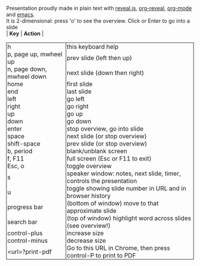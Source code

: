 #+TITLE: reveal.js bindings
#+EMAIL: vladimir.alexiev@ontotext.com
#+OPTIONS: toc:nil
#+STARTUP: showeverything
#+BIND: org-html-table-use-header-tags-for-first-column t
#+HTML_HEAD_EXTRA: <style>.title {display:none}</style>
#+HTML_HEAD_EXTRA: <style>th, td {border: 1px; border-style: none solid; border-spacing:0; padding:0px 2px}</style>

Presentation proudly made in plain text with [[https://github.com/hakimel/reveal.js/][reveal.js]], [[https://github.com/yjwen/org-reveal][org-reveal]], [[http://orgmode.org][org-mode]] and [[http://www.gnu.org/s/emacs/][emacs]].\\
It is 2-dimensional: press 'o' to see the overview. Click or Enter to go into a slide\\
| *Key*                     | *Action*                                                            |
|---------------------------+---------------------------------------------------------------------|
| h                         | this keyboard help                                                  |
| p, page up, mwheel up     | prev slide (left then up)                                           |
| n, page down, mwheel down | next slide (down then right)                                        |
| home                      | first slide                                                         |
| end                       | last slide                                                          |
| left                      | go left                                                             |
| right                     | go right                                                            |
| up                        | go up                                                               |
| down                      | go down                                                             |
| enter                     | stop overview, go into slide                                        |
| space                     | next slide (or stop overview)                                       |
| shift-space               | prev slide (or stop overview)                                       |
| b, period                 | blank/unblank screen                                                |
| f, F11                    | full screen (Esc or F11 to exit)                                    |
| Esc, o                    | toggle overview                                                     |
| s                         | speaker window: notes, next slide, timer, controls the presentation |
| u                         | toggle showing slide number in URL and in browser history           |
| progress bar              | (bottom of window) move to that approximate slide                   |
| search bar                | (top of window) highlight word across slides (see overview!)        |
| control-plus              | increase size                                                       |
| control-minus             | decrease size                                                       |
| <url>?print-pdf           | Go to this URL in Chrome, then press control-P to print to PDF      |
